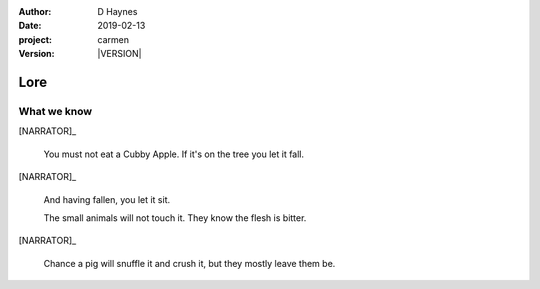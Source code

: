 
..  This is a Turberfield dialogue file (reStructuredText).
    Scene ~~
    Shot --

.. |VERSION| property:: carmen.logic.version

:author: D Haynes
:date: 2019-02-13
:project: carmen
:version: |VERSION|

.. entity:: PLAYER
   :types: carmen.types.Player

.. entity:: NARRATOR
   :types: carmen.types.Narrator

.. entity:: OBJECTIVE
   :states: carmen.types.Visibility.visible

Lore
~~~~

What we know
------------

[NARRATOR]_

    You must not eat a Cubby Apple. If it's on the tree you let it fall.

[NARRATOR]_

    And having fallen, you let it sit.

    The small animals will not touch it. They know the flesh is bitter.

[NARRATOR]_

    Chance a pig will snuffle it and crush it, but they mostly leave them be.
